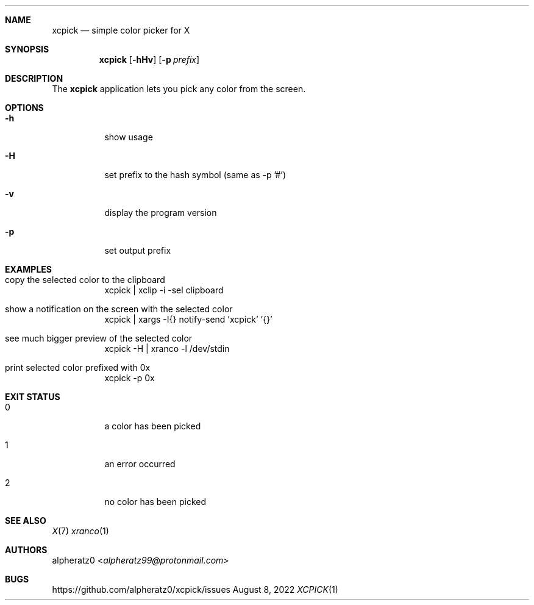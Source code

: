 .Dd August 8, 2022
.Dt XCPICK 1
.Sh NAME
.Nm xcpick
.Nd simple color picker for X
.Sh SYNOPSIS
.Nm
.Op Fl hHv
.Op Fl p Ar prefix
.Sh DESCRIPTION
The
.Nm
application lets you pick any color from the screen.
.Sh OPTIONS
.Bl -tag -width indent
.It Fl h
show usage
.It Fl H
set prefix to the hash symbol (same as -p '#')
.It Fl v
display the program version
.It Fl p
set output prefix
.El
.Sh EXAMPLES
.Bl -tag -width indent
.It copy the selected color to the clipboard
xcpick | xclip -i -sel clipboard
.It show a notification on the screen with the selected color
xcpick | xargs -I{} notify-send 'xcpick' '{}'
.It see much bigger preview of the selected color
xcpick -H | xranco -l /dev/stdin
.It print selected color prefixed with 0x
xcpick -p 0x
.El
.Sh EXIT STATUS
.Bl -tag -width indent
.It 0
a color has been picked
.It 1
an error occurred
.It 2
no color has been picked
.El
.Sh SEE ALSO
.Xr X 7
.Xr xranco 1
.Sh AUTHORS
.An alpheratz0 Aq Mt alpheratz99@protonmail.com
.Sh BUGS
https://github.com/alpheratz0/xcpick/issues
